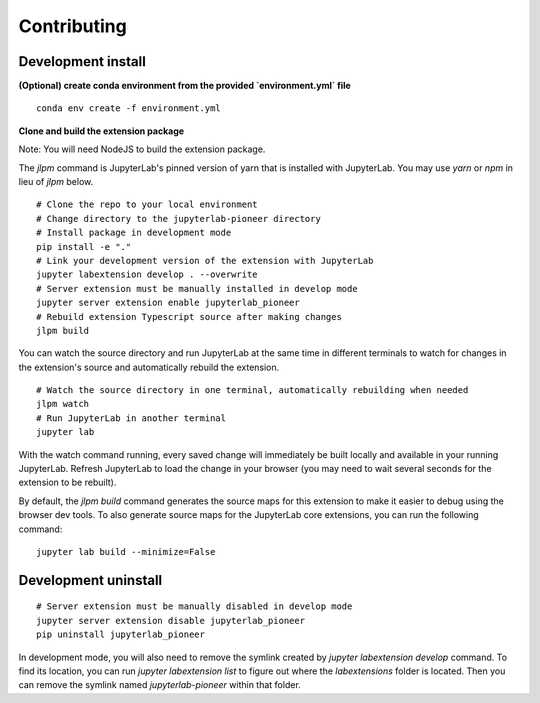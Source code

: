 Contributing
=============

Development install
--------------------

**(Optional) create conda environment from the provided `environment.yml` file**
::
        
    conda env create -f environment.yml

**Clone and build the extension package**

Note: You will need NodeJS to build the extension package.

The `jlpm` command is JupyterLab's pinned version of
yarn that is installed with JupyterLab. You may use
`yarn` or `npm` in lieu of `jlpm` below.
::
        
    # Clone the repo to your local environment
    # Change directory to the jupyterlab-pioneer directory
    # Install package in development mode
    pip install -e "."
    # Link your development version of the extension with JupyterLab
    jupyter labextension develop . --overwrite
    # Server extension must be manually installed in develop mode
    jupyter server extension enable jupyterlab_pioneer
    # Rebuild extension Typescript source after making changes
    jlpm build

You can watch the source directory and run JupyterLab at the same time in different terminals to watch for changes in the extension's source and automatically rebuild the extension.
::

    # Watch the source directory in one terminal, automatically rebuilding when needed
    jlpm watch
    # Run JupyterLab in another terminal
    jupyter lab

With the watch command running, every saved change will immediately be built locally and available in your running JupyterLab. Refresh JupyterLab to load the change in your browser (you may need to wait several seconds for the extension to be rebuilt).

By default, the `jlpm build` command generates the source maps for this extension to make it easier to debug using the browser dev tools. To also generate source maps for the JupyterLab core extensions, you can run the following command:
::

    jupyter lab build --minimize=False

Development uninstall
---------------------

::

    # Server extension must be manually disabled in develop mode
    jupyter server extension disable jupyterlab_pioneer
    pip uninstall jupyterlab_pioneer

In development mode, you will also need to remove the symlink created by `jupyter labextension develop`
command. To find its location, you can run `jupyter labextension list` to figure out where the `labextensions`
folder is located. Then you can remove the symlink named `jupyterlab-pioneer` within that folder.

